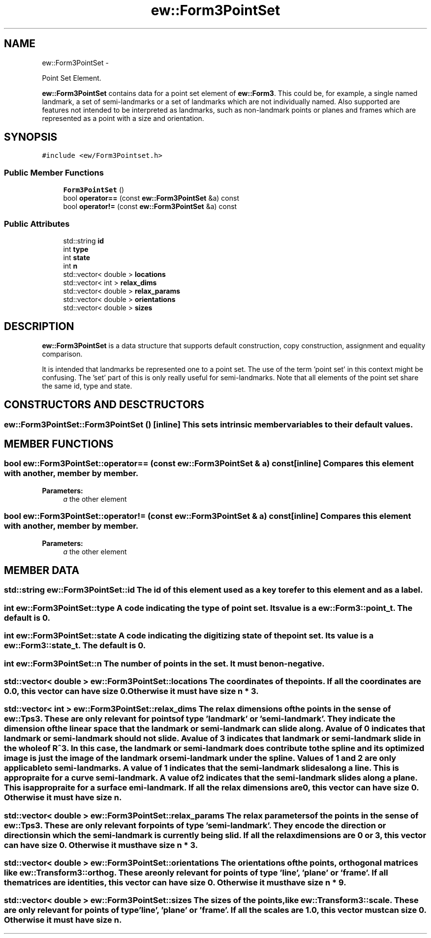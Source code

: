 .TH "ew::Form3PointSet" 3 "4.20100927" "EW Library" "EW Library"
.ad l
.nh
.SH NAME
ew::Form3PointSet \- 
.PP
Point Set Element.  

\fBew::Form3PointSet\fP contains data for a point set element of \fBew::Form3\fP. This could be, for example, a single named landmark, a set of semi-landmarks or a set of landmarks which are not individually named. Also supported are features not intended to be interpreted as landmarks, such as non-landmark points or planes and frames which are represented as a point with a size and orientation.
.SH SYNOPSIS
.br
.PP
.PP
\fC#include <ew/Form3Pointset.h>\fP
.SS "Public Member Functions"

.in +1c
.ti -1c
.RI "\fBForm3PointSet\fP ()"
.br
.ti -1c
.RI "bool \fBoperator==\fP (const \fBew::Form3PointSet\fP &a) const "
.br
.ti -1c
.RI "bool \fBoperator!=\fP (const \fBew::Form3PointSet\fP &a) const "
.br
.in -1c
.SS "Public Attributes"

.in +1c
.ti -1c
.RI "std::string \fBid\fP"
.br
.ti -1c
.RI "int \fBtype\fP"
.br
.ti -1c
.RI "int \fBstate\fP"
.br
.ti -1c
.RI "int \fBn\fP"
.br
.ti -1c
.RI "std::vector< double > \fBlocations\fP"
.br
.ti -1c
.RI "std::vector< int > \fBrelax_dims\fP"
.br
.ti -1c
.RI "std::vector< double > \fBrelax_params\fP"
.br
.ti -1c
.RI "std::vector< double > \fBorientations\fP"
.br
.ti -1c
.RI "std::vector< double > \fBsizes\fP"
.br
.in -1c
.SH DESCRIPTION
.PP 
.PP
\fBew::Form3PointSet\fP is a data structure that supports default construction, copy construction, assignment and equality comparison.
.PP
It is intended that landmarks be represented one to a point set. The use of the term 'point set' in this context might be confusing. The 'set' part of this is only really useful for semi-landmarks. Note that all elements of the point set share the same id, type and state. 
.SH CONSTRUCTORS AND DESCTRUCTORS
.PP 
.SS "ew::Form3PointSet::Form3PointSet ()\fC [inline]\fP"This sets intrinsic member variables to their default values. 
.SH MEMBER FUNCTIONS
.PP 
.SS "bool ew::Form3PointSet::operator== (const \fBew::Form3PointSet\fP & a) const\fC [inline]\fP"Compares this element with another, member by member. 
.PP
\fBParameters:\fP
.RS 4
\fIa\fP the other element 
.RE
.PP

.SS "bool ew::Form3PointSet::operator!= (const \fBew::Form3PointSet\fP & a) const\fC [inline]\fP"Compares this element with another, member by member. 
.PP
\fBParameters:\fP
.RS 4
\fIa\fP the other element 
.RE
.PP

.SH MEMBER DATA
.PP 
.SS "std::string \fBew::Form3PointSet::id\fP"The id of this element used as a key to refer to this element and as a label. 
.SS "int \fBew::Form3PointSet::type\fP"A code indicating the type of point set. Its value is a \fBew::Form3::point_t\fP. The default is 0. 
.SS "int \fBew::Form3PointSet::state\fP"A code indicating the digitizing state of the point set. Its value is a \fBew::Form3::state_t\fP. The default is 0. 
.SS "int \fBew::Form3PointSet::n\fP"The number of points in the set. It must be non-negative. 
.SS "std::vector< double > \fBew::Form3PointSet::locations\fP"The coordinates of the points. If all the coordinates are 0.0, this vector can have size 0. Otherwise it must have size \fBn\fP * 3. 
.SS "std::vector< int > \fBew::Form3PointSet::relax_dims\fP"The relax dimensions of the points in the sense of \fBew::Tps3\fP. These are only relevant for points of type 'landmark' or 'semi-landmark'. They indicate the dimension of the linear space that the landmark or semi-landmark can slide along. A value of 0 indicates that landmark or semi-landmark should not slide. A value of 3 indicates that landmark or semi-landmark slide in the whole of \fBR\fP^3. In this case, the landmark or semi-landmark does contribute to the spline and its optimized image is just the image of the landmark or semi-landmark under the spline. Values of 1 and 2 are only applicable to semi-landmarks. A value of 1 indicates that the semi-landmark slides along a line. This is appropraite for a curve semi-landmark. A value of 2 indicates that the semi-landmark slides along a plane. This is appropraite for a surface emi-landmark. If all the relax dimensions are 0, this vector can have size 0. Otherwise it must have size \fBn\fP. 
.SS "std::vector< double > \fBew::Form3PointSet::relax_params\fP"The relax parameters of the points in the sense of \fBew::Tps3\fP. These are only relevant for points of type 'semi-landmark'. They encode the direction or directions in which the semi-landmark is currently being slid. If all the relax dimensions are 0 or 3, this vector can have size 0. Otherwise it must have size \fBn\fP * 3. 
.SS "std::vector< double > \fBew::Form3PointSet::orientations\fP"The orientations of the points, orthogonal matrices like \fBew::Transform3::orthog\fP. These are only relevant for points of type 'line', 'plane' or 'frame'. If all the matrices are identities, this vector can have size 0. Otherwise it must have size \fBn\fP * 9. 
.SS "std::vector< double > \fBew::Form3PointSet::sizes\fP"The sizes of the points, like \fBew::Transform3::scale\fP. These are only relevant for points of type 'line', 'plane' or 'frame'. If all the scales are 1.0, this vector must can size 0. Otherwise it must have size \fBn\fP. 

